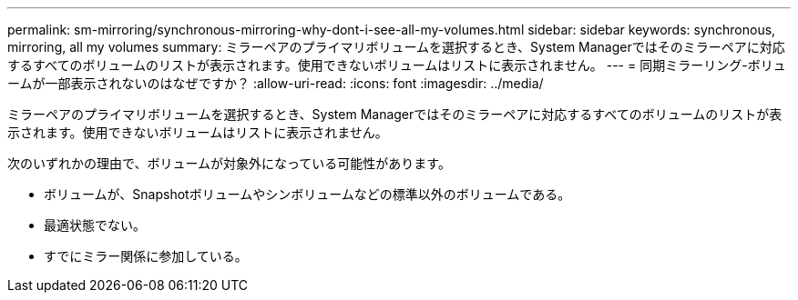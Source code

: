---
permalink: sm-mirroring/synchronous-mirroring-why-dont-i-see-all-my-volumes.html 
sidebar: sidebar 
keywords: synchronous, mirroring, all my volumes 
summary: ミラーペアのプライマリボリュームを選択するとき、System Managerではそのミラーペアに対応するすべてのボリュームのリストが表示されます。使用できないボリュームはリストに表示されません。 
---
= 同期ミラーリング-ボリュームが一部表示されないのはなぜですか？
:allow-uri-read: 
:icons: font
:imagesdir: ../media/


[role="lead"]
ミラーペアのプライマリボリュームを選択するとき、System Managerではそのミラーペアに対応するすべてのボリュームのリストが表示されます。使用できないボリュームはリストに表示されません。

次のいずれかの理由で、ボリュームが対象外になっている可能性があります。

* ボリュームが、Snapshotボリュームやシンボリュームなどの標準以外のボリュームである。
* 最適状態でない。
* すでにミラー関係に参加している。

